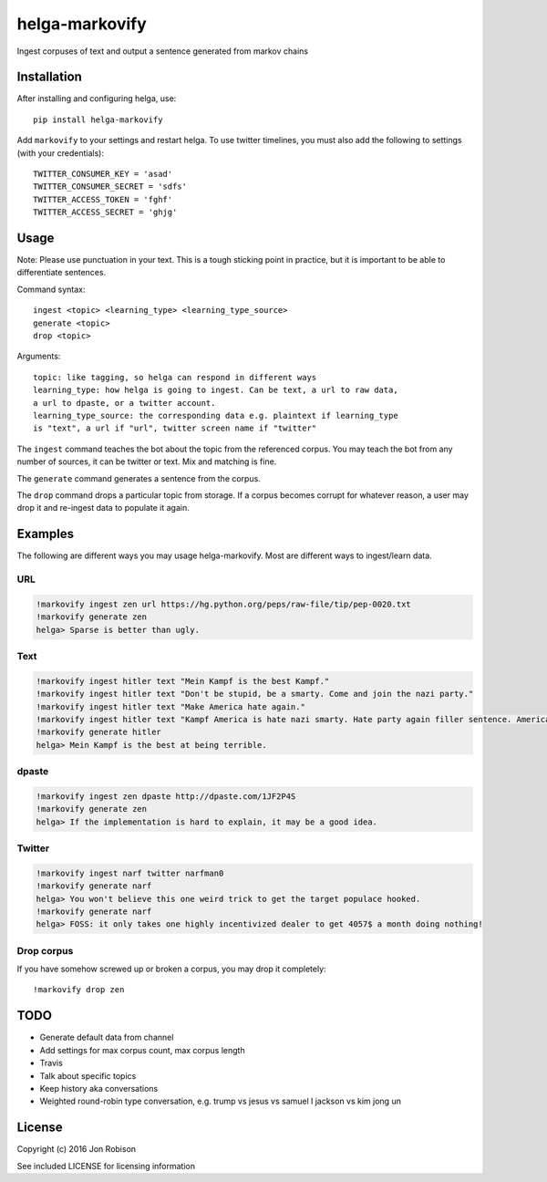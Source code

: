 ===============
helga-markovify
===============

Ingest corpuses of text and output a sentence generated from markov chains

Installation
============

After installing and configuring helga, use::

    pip install helga-markovify

Add ``markovify`` to your settings and restart helga. To use twitter timelines,
you must also add the following to settings (with your credentials)::

    TWITTER_CONSUMER_KEY = 'asad'
    TWITTER_CONSUMER_SECRET = 'sdfs'
    TWITTER_ACCESS_TOKEN = 'fghf'
    TWITTER_ACCESS_SECRET = 'ghjg'

Usage
=====

Note: Please use punctuation in your text. This is a tough sticking point in
practice, but it is important to be able to differentiate sentences.

Command syntax::

    ingest <topic> <learning_type> <learning_type_source>
    generate <topic>
    drop <topic>

Arguments::

    topic: like tagging, so helga can respond in different ways
    learning_type: how helga is going to ingest. Can be text, a url to raw data,
    a url to dpaste, or a twitter account.
    learning_type_source: the corresponding data e.g. plaintext if learning_type
    is "text", a url if "url", twitter screen name if "twitter"

The ``ingest`` command teaches the bot about the topic from the referenced
corpus. You may teach the bot from any number of sources, it can be twitter or
text. Mix and matching is fine.

The ``generate`` command generates a sentence from the corpus.

The ``drop`` command drops a particular topic from storage. If a corpus becomes
corrupt for whatever reason, a user may drop it and re-ingest data to populate
it again.

Examples
========

The following are different ways you may usage helga-markovify. Most are
different ways to ingest/learn data.

URL
---

.. code-block::

    !markovify ingest zen url https://hg.python.org/peps/raw-file/tip/pep-0020.txt
    !markovify generate zen
    helga> Sparse is better than ugly.

Text
----

.. code-block::

    !markovify ingest hitler text "Mein Kampf is the best Kampf."
    !markovify ingest hitler text "Don't be stupid, be a smarty. Come and join the nazi party."
    !markovify ingest hitler text "Make America hate again."
    !markovify ingest hitler text "Kampf America is hate nazi smarty. Hate party again filler sentence. America is the best at being terrible."
    !markovify generate hitler
    helga> Mein Kampf is the best at being terrible.

dpaste
------

.. code-block::

    !markovify ingest zen dpaste http://dpaste.com/1JF2P4S
    !markovify generate zen
    helga> If the implementation is hard to explain, it may be a good idea.

Twitter
-------

.. code-block::

    !markovify ingest narf twitter narfman0
    !markovify generate narf
    helga> You won't believe this one weird trick to get the target populace hooked.
    !markovify generate narf
    helga> FOSS: it only takes one highly incentivized dealer to get 4057$ a month doing nothing!

Drop corpus
-----------

If you have somehow screwed up or broken a corpus, you may drop it completely::

    !markovify drop zen

TODO
====

* Generate default data from channel
* Add settings for max corpus count, max corpus length
* Travis
* Talk about specific topics
* Keep history aka conversations
* Weighted round-robin type conversation, e.g. trump vs jesus vs samuel l jackson vs kim jong un

License
=======

Copyright (c) 2016 Jon Robison

See included LICENSE for licensing information
